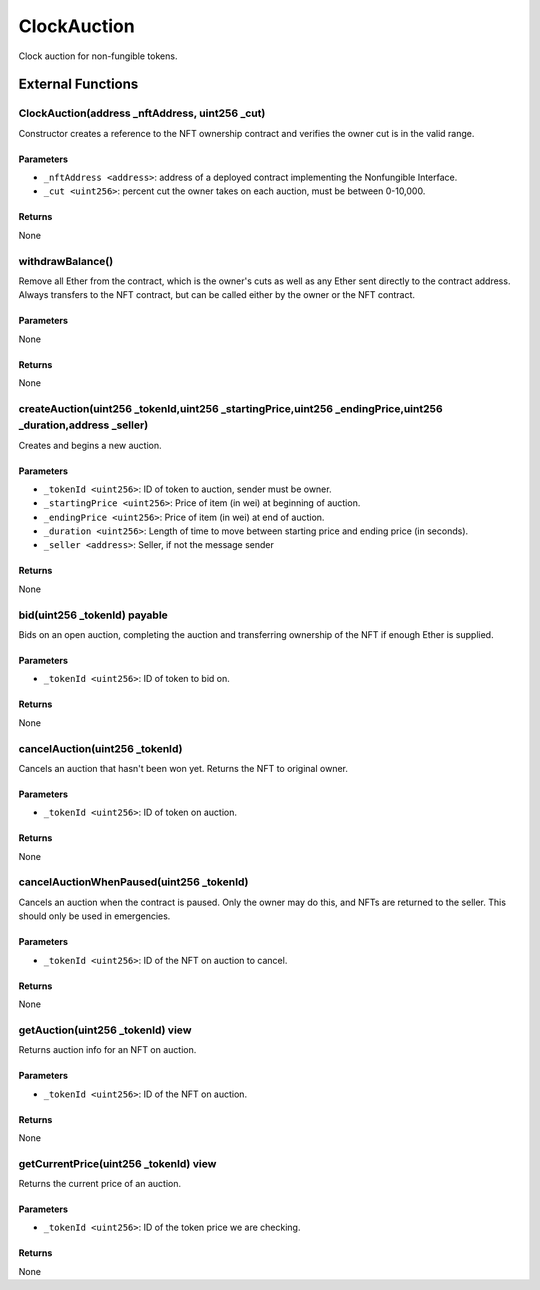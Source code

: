 
ClockAuction
============

Clock auction for non-fungible tokens.





External Functions
------------------


ClockAuction(address _nftAddress, uint256 _cut)
^^^^^^^^^^^^^^^^^^^^^^^^^^^^^^^^^^^^^^^^^^^^^^^

Constructor creates a reference to the NFT ownership contract and verifies the owner cut is in the valid range.

Parameters
""""""""""

- ``_nftAddress <address>``: address of a deployed contract implementing the Nonfungible Interface.
- ``_cut <uint256>``: percent cut the owner takes on each auction, must be between 0-10,000.

Returns
"""""""

None

withdrawBalance()
^^^^^^^^^^^^^^^^^

Remove all Ether from the contract, which is the owner's cuts as well as any Ether sent directly to the contract address. Always transfers to the NFT contract, but can be called either by the owner or the NFT contract.

Parameters
""""""""""

None

Returns
"""""""

None

createAuction(uint256 _tokenId,uint256 _startingPrice,uint256 _endingPrice,uint256 _duration,address _seller)
^^^^^^^^^^^^^^^^^^^^^^^^^^^^^^^^^^^^^^^^^^^^^^^^^^^^^^^^^^^^^^^^^^^^^^^^^^^^^^^^^^^^^^^^^^^^^^^^^^^^^^^^^^^^^

Creates and begins a new auction.

Parameters
""""""""""

- ``_tokenId <uint256>``: ID of token to auction, sender must be owner.
- ``_startingPrice <uint256>``: Price of item (in wei) at beginning of auction.
- ``_endingPrice <uint256>``: Price of item (in wei) at end of auction.
- ``_duration <uint256>``: Length of time to move between starting price and ending price (in seconds).
- ``_seller <address>``: Seller, if not the message sender

Returns
"""""""

None

bid(uint256 _tokenId) payable
^^^^^^^^^^^^^^^^^^^^^^^^^^^^^

Bids on an open auction, completing the auction and transferring ownership of the NFT if enough Ether is supplied.

Parameters
""""""""""

- ``_tokenId <uint256>``: ID of token to bid on.

Returns
"""""""

None

cancelAuction(uint256 _tokenId)
^^^^^^^^^^^^^^^^^^^^^^^^^^^^^^^

Cancels an auction that hasn't been won yet. Returns the NFT to original owner.

Parameters
""""""""""

- ``_tokenId <uint256>``: ID of token on auction.

Returns
"""""""

None

cancelAuctionWhenPaused(uint256 _tokenId)
^^^^^^^^^^^^^^^^^^^^^^^^^^^^^^^^^^^^^^^^^

Cancels an auction when the contract is paused. Only the owner may do this, and NFTs are returned to the seller. This should only be used in emergencies.

Parameters
""""""""""

- ``_tokenId <uint256>``: ID of the NFT on auction to cancel.

Returns
"""""""

None

getAuction(uint256 _tokenId) view
^^^^^^^^^^^^^^^^^^^^^^^^^^^^^^^^^

Returns auction info for an NFT on auction.

Parameters
""""""""""

- ``_tokenId <uint256>``: ID of the NFT on auction.

Returns
"""""""

None

getCurrentPrice(uint256 _tokenId) view
^^^^^^^^^^^^^^^^^^^^^^^^^^^^^^^^^^^^^^

Returns the current price of an auction.

Parameters
""""""""""

- ``_tokenId <uint256>``: ID of the token price we are checking.

Returns
"""""""

None

